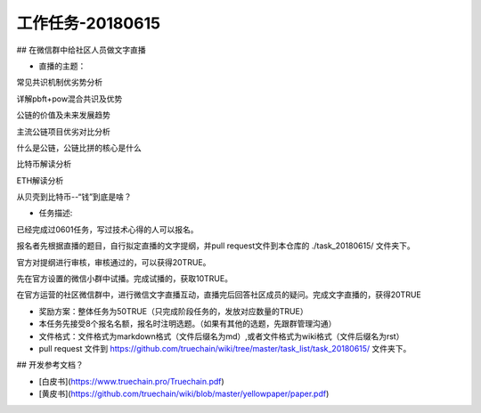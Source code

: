 工作任务-20180615
==========================================

## 在微信群中给社区人员做文字直播

* 直播的主题：
 
常见共识机制优劣势分析 

详解pbft+pow混合共识及优势 

公链的价值及未来发展趋势

主流公链项目优劣对比分析 

什么是公链，公链比拼的核心是什么 

比特币解读分析

ETH解读分析 

从贝壳到比特币--“钱”到底是啥？
 

* 任务描述:
 
已经完成过0601任务，写过技术心得的人可以报名。

报名者先根据直播的题目，自行拟定直播的文字提纲，并pull request文件到本仓库的 ./task_20180615/  文件夹下。

官方对提纲进行审核，审核通过的，可以获得20TRUE。

先在官方设置的微信小群中试播。完成试播的，获取10TRUE。

在官方运营的社区微信群中，进行微信文字直播互动，直播完后回答社区成员的疑问。完成文字直播的，获得20TRUE
 

* 奖励方案：整体任务为50TRUE（只完成阶段任务的，发放对应数量的TRUE）   
 
* 本任务先接受8个报名名额，报名时注明选题。（如果有其他的选题，先跟群管理沟通）
* 文件格式：文件格式为markdown格式（文件后缀名为md）,或者文件格式为wiki格式（文件后缀名为rst）
* pull request 文件到 https://github.com/truechain/wiki/tree/master/task_list/task_20180615/  文件夹下。


## 开发参考文档？

* [白皮书](https://www.truechain.pro/Truechain.pdf) 
* [黄皮书](https://github.com/truechain/wiki/blob/master/yellowpaper/paper.pdf)
